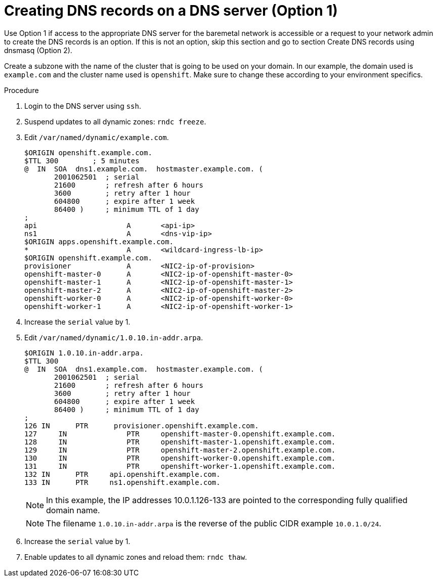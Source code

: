 // Module included in the following assemblies:
//
// * list of assemblies where this module is included
// ipi-install-prerequisites.adoc
// Upstream module

[id="creating-dns-records-on-a-dns-server-option1_{context}"]

= Creating DNS records on a DNS server (Option 1)

Use Option 1 if access to the appropriate DNS server for the baremetal network is accessible or a request
to your network admin to create the DNS records is an option.
If this is not an option, skip this section and go to section Create DNS records using dnsmasq (Option 2).

Create a subzone with the name of the cluster that is going to be used on your domain.
In our example, the domain used is `example.com` and the cluster name used is `openshift`.
Make sure to change these according to your environment specifics.

.Procedure

. Login to the DNS server using `ssh`.

. Suspend updates to all dynamic zones: `rndc freeze`.

. Edit `/var/named/dynamic/example.com`.
+
----
$ORIGIN openshift.example.com.
$TTL 300        ; 5 minutes
@  IN  SOA  dns1.example.com.  hostmaster.example.com. (
       2001062501  ; serial
       21600       ; refresh after 6 hours
       3600        ; retry after 1 hour
       604800      ; expire after 1 week
       86400 )     ; minimum TTL of 1 day
;
api                     A       <api-ip>
ns1                     A       <dns-vip-ip>
$ORIGIN apps.openshift.example.com.
*                       A       <wildcard-ingress-lb-ip>
$ORIGIN openshift.example.com.
provisioner             A       <NIC2-ip-of-provision>
openshift-master-0      A       <NIC2-ip-of-openshift-master-0>
openshift-master-1      A       <NIC2-ip-of-openshift-master-1>
openshift-master-2      A       <NIC2-ip-of-openshift-master-2>
openshift-worker-0      A       <NIC2-ip-of-openshift-worker-0>
openshift-worker-1      A       <NIC2-ip-of-openshift-worker-1>
----

. Increase the `serial` value by 1.

. Edit `/var/named/dynamic/1.0.10.in-addr.arpa`.
+
----
$ORIGIN 1.0.10.in-addr.arpa.
$TTL 300
@  IN  SOA  dns1.example.com.  hostmaster.example.com. (
       2001062501  ; serial
       21600       ; refresh after 6 hours
       3600        ; retry after 1 hour
       604800      ; expire after 1 week
       86400 )     ; minimum TTL of 1 day
;
126 IN      PTR      provisioner.openshift.example.com.
127	IN        	PTR    	openshift-master-0.openshift.example.com.
128	IN        	PTR    	openshift-master-1.openshift.example.com.
129	IN 	        PTR   	openshift-master-2.openshift.example.com.
130	IN 	        PTR   	openshift-worker-0.openshift.example.com.
131	IN        	PTR    	openshift-worker-1.openshift.example.com.
132 IN      PTR     api.openshift.example.com.
133 IN      PTR     ns1.openshift.example.com.
----
+
[NOTE]
====
In this example, the IP addresses 10.0.1.126-133 are pointed to the corresponding fully qualified domain name.
====
+
[NOTE]
====
The filename `1.0.10.in-addr.arpa` is the reverse of the public CIDR example `10.0.1.0/24`.
====

. Increase the `serial` value by 1.

. Enable updates to all dynamic zones and reload them: `rndc thaw`.

